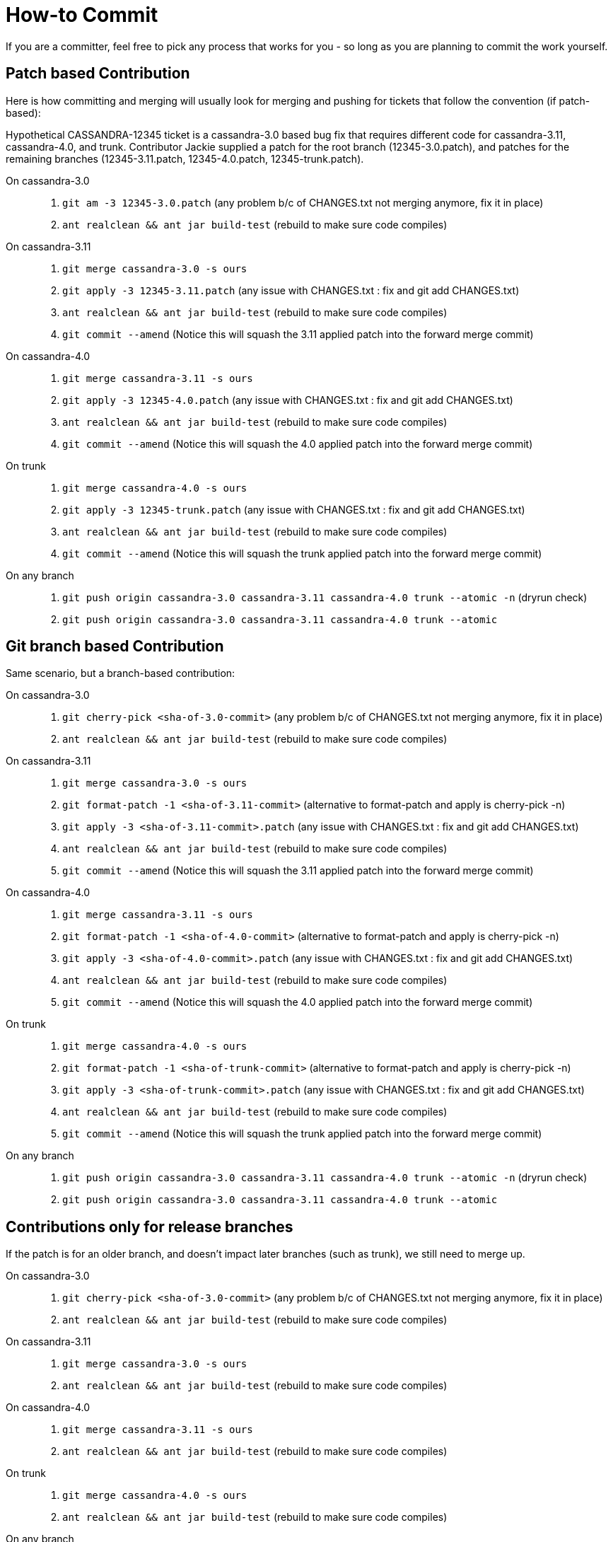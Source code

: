 :page-layout: basic

= How-to Commit

If you are a committer, feel free to pick any process that works for you
- so long as you are planning to commit the work yourself.

== Patch based Contribution

Here is how committing and merging will usually look for merging and
pushing for tickets that follow the convention (if patch-based):

Hypothetical CASSANDRA-12345 ticket is a cassandra-3.0 based bug fix
that requires different code for cassandra-3.11, cassandra-4.0, and
trunk. Contributor Jackie supplied a patch for the root branch
(12345-3.0.patch), and patches for the remaining branches
(12345-3.11.patch, 12345-4.0.patch, 12345-trunk.patch).

On cassandra-3.0:::
  . `+git am -3 12345-3.0.patch+` (any problem b/c of CHANGES.txt not
  merging anymore, fix it in place)
  . `+ant realclean && ant jar build-test+` (rebuild to make sure code
  compiles)
On cassandra-3.11:::
  . `+git merge cassandra-3.0 -s ours+`
  . `+git apply -3 12345-3.11.patch+` (any issue with CHANGES.txt : fix
  and [.title-ref]#git add CHANGES.txt#)
  . `+ant realclean && ant jar build-test+` (rebuild to make sure code
  compiles)
  . `+git commit --amend+` (Notice this will squash the 3.11 applied
  patch into the forward merge commit)
On cassandra-4.0:::
  . `+git merge cassandra-3.11 -s ours+`
  . `+git apply -3 12345-4.0.patch+` (any issue with CHANGES.txt : fix
  and [.title-ref]#git add CHANGES.txt#)
  . `+ant realclean && ant jar build-test+` (rebuild to make sure code
  compiles)
  . `+git commit --amend+` (Notice this will squash the 4.0 applied
  patch into the forward merge commit)
On trunk:::
  . `+git merge cassandra-4.0 -s ours+`
  . `+git apply -3 12345-trunk.patch+` (any issue with CHANGES.txt : fix
  and [.title-ref]#git add CHANGES.txt#)
  . `+ant realclean && ant jar build-test+` (rebuild to make sure code
  compiles)
  . `+git commit --amend+` (Notice this will squash the trunk applied
  patch into the forward merge commit)
On any branch:::
  . `+git push origin cassandra-3.0 cassandra-3.11 cassandra-4.0 trunk --atomic -n+`
  (dryrun check)
  . `+git push origin cassandra-3.0 cassandra-3.11 cassandra-4.0 trunk --atomic+`

== Git branch based Contribution

Same scenario, but a branch-based contribution:

On cassandra-3.0:::
  . `+git cherry-pick <sha-of-3.0-commit>+` (any problem b/c of
  CHANGES.txt not merging anymore, fix it in place)
  . `+ant realclean && ant jar build-test+` (rebuild to make sure code
  compiles)
On cassandra-3.11:::
  . `+git merge cassandra-3.0 -s ours+`
  . `+git format-patch -1 <sha-of-3.11-commit>+` (alternative to
  format-patch and apply is [.title-ref]#cherry-pick -n#)
  . `+git apply -3 <sha-of-3.11-commit>.patch+` (any issue with
  CHANGES.txt : fix and [.title-ref]#git add CHANGES.txt#)
  . `+ant realclean && ant jar build-test+` (rebuild to make sure code
  compiles)
  . `+git commit --amend+` (Notice this will squash the 3.11 applied
  patch into the forward merge commit)
On cassandra-4.0:::
  . `+git merge cassandra-3.11 -s ours+`
  . `+git format-patch -1 <sha-of-4.0-commit>+` (alternative to
  format-patch and apply is [.title-ref]#cherry-pick -n#)
  . `+git apply -3 <sha-of-4.0-commit>.patch+` (any issue with
  CHANGES.txt : fix and [.title-ref]#git add CHANGES.txt#)
  . `+ant realclean && ant jar build-test+` (rebuild to make sure code
  compiles)
  . `+git commit --amend+` (Notice this will squash the 4.0 applied
  patch into the forward merge commit)
On trunk:::
  . `+git merge cassandra-4.0 -s ours+`
  . `+git format-patch -1 <sha-of-trunk-commit>+` (alternative to
  format-patch and apply is [.title-ref]#cherry-pick -n#)
  . `+git apply -3 <sha-of-trunk-commit>.patch+` (any issue with
  CHANGES.txt : fix and [.title-ref]#git add CHANGES.txt#)
  . `+ant realclean && ant jar build-test+` (rebuild to make sure code
  compiles)
  . `+git commit --amend+` (Notice this will squash the trunk applied
  patch into the forward merge commit)
On any branch:::
  . `+git push origin cassandra-3.0 cassandra-3.11 cassandra-4.0 trunk --atomic -n+`
  (dryrun check)
  . `+git push origin cassandra-3.0 cassandra-3.11 cassandra-4.0 trunk --atomic+`

== Contributions only for release branches

If the patch is for an older branch, and doesn't impact later branches
(such as trunk), we still need to merge up.

On cassandra-3.0:::
  . `+git cherry-pick <sha-of-3.0-commit>+` (any problem b/c of
  CHANGES.txt not merging anymore, fix it in place)
  . `+ant realclean && ant jar build-test+` (rebuild to make sure code
  compiles)
On cassandra-3.11:::
  . `+git merge cassandra-3.0 -s ours+`
  . `+ant realclean && ant jar build-test+` (rebuild to make sure code
  compiles)
On cassandra-4.0:::
  . `+git merge cassandra-3.11 -s ours+`
  . `+ant realclean && ant jar build-test+` (rebuild to make sure code
  compiles)
On trunk:::
  . `+git merge cassandra-4.0 -s ours+`
  . `+ant realclean && ant jar build-test+` (rebuild to make sure code
  compiles)
On any branch:::
  . `+git push origin cassandra-3.0 cassandra-3.11 cassandra-4.0 trunk --atomic -n+`
  (dryrun check)
  . `+git push origin cassandra-3.0 cassandra-3.11 cassandra-4.0 trunk --atomic+`

== Tips

[TIP]
.Tip
====
A template for commit messages:

[source,none]
----
<One sentence description, usually Jira title or CHANGES.txt summary>
<Optional lengthier description>

patch by <Authors>; reviewed by <Reviewers> for CASSANDRA-#####


Co-authored-by: Name1 <email1>
Co-authored-by: Name2 <email2>
----
====

[TIP]
.Tip
====
Notes on git flags: `+-3+` flag to am and apply will instruct git to
perform a 3-way merge for you. If a conflict is detected, you can either
resolve it manually or invoke git mergetool - for both am and apply.

`+--atomic+` flag to git push does the obvious thing: pushes all or
nothing. Without the flag, the command is equivalent to running git push
once per each branch. This is nifty in case a race condition happens -
you won’t push half the branches, blocking other committers’ progress
while you are resolving the issue.
====

[TIP]
.Tip
====
The fastest way to get a patch from someone’s commit in a branch on GH -
if you don’t have their repo in remotes - is to append .patch to the
commit url, e.g. curl -O
https://github.com/apache/cassandra/commit/7374e9b5ab08c1f1e612bf72293ea14c959b0c3c.patch
====

[TIP]
.Tip
====
`+git cherry-pick -n <sha-of-X.X-commit>+` can be used in place of the
`+git format-patch -1 <sha-of-X.X-commit> ; git apply -3 <sha-of-X.X-commit>.patch+`
steps.
====
